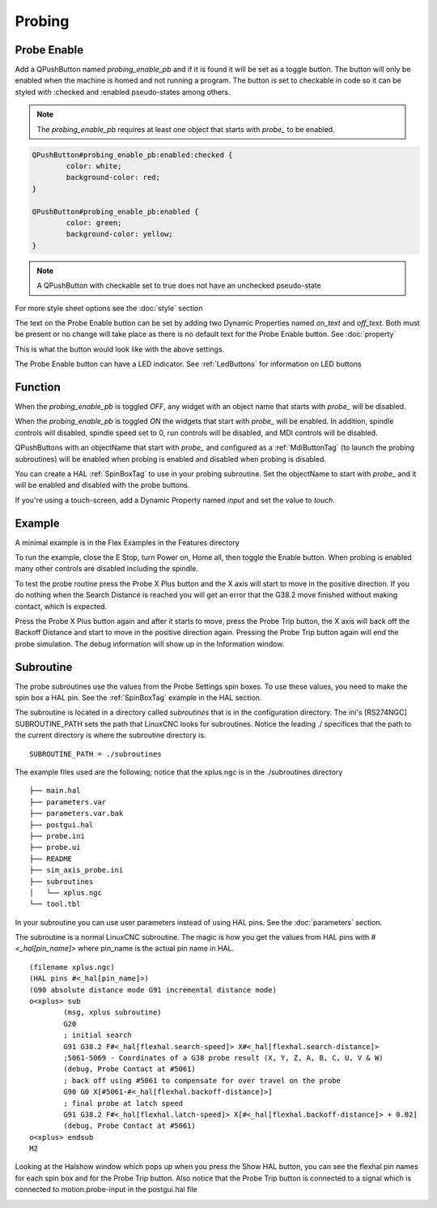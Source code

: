 Probing
=======

Probe Enable
------------

Add a QPushButton named `probing_enable_pb` and if it is found it will be set as
a toggle button. The button will only be enabled when the machine is homed and
not running a program. The button is set to checkable in code so it can be
styled with :checked and :enabled pseudo-states among others.

.. note:: The `probing_enable_pb` requires at least one object that starts with
   `probe_` to be enabled.

.. code-block:: css

	QPushButton#probing_enable_pb:enabled:checked {
		color: white;
		background-color: red;
	}

	QPushButton#probing_enable_pb:enabled {
		color: green;
		background-color: yellow;
	}

.. note:: A QPushButton with checkable set to true does not have an unchecked
   pseudo-state

For more style sheet options see the :doc:`style` section

The text on the Probe Enable button can be set by adding two Dynamic Properties
named `on_text` and `off_text`. Both must be present or no change will take
place as there is no default text for the Probe Enable button.
See :doc:`property`

.. image:: /images/probe-00.png
   :align: center

This is what the button would look like with the above settings.

.. image:: /images/probe-01.png
   :align: center

The Probe Enable button can have a LED indicator. See :ref:`LedButtons` for
information on LED buttons

Function
--------

When the `probing_enable_pb` is toggled `OFF`, any widget with an object name
that starts with `probe_` will be disabled.

When the `probing_enable_pb` is toggled `ON` the widgets that start with
`probe_` will be enabled. In addition, spindle controls will disabled, spindle
speed set to 0, run controls will be disabled, and MDI controls will be disabled.

QPushButtons with an objectName that start with `probe_` and configured as a
:ref:`MdiButtonTag` (to launch the probing subroutines) will be enabled when
probing is enabled and disabled when probing is disabled.

You can create a HAL :ref:`SpinBoxTag` to use in your probing subroutine. Set
the objectName to start with `probe_` and it will be enabled and disabled with
the probe buttons.

If you're using a touch-screen, add a Dynamic Property named `input` and set
the value to `touch`.

Example
-------

A minimal example is in the Flex Examples in the Features directory

.. image:: /images/probe-02.png
   :align: center

To run the example, close the E Stop, turn Power on, Home all, then toggle the
Enable button. When probing is enabled many other controls are disabled
including the spindle.

To test the probe routine press the Probe X Plus button and the X axis will
start to move in the positive direction. If you do nothing when the Search
Distance is reached you will get an error that the G38.2 move finished without
making contact, which is expected.

Press the Probe X Plus button again and after it starts to move, press the Probe
Trip button, the X axis will back off the Backoff Distance and start to move in
the positive direction again. Pressing the Probe Trip button again will end the
probe simulation. The debug information will show up in the Information window.

Subroutine
----------

The probe subroutines use the values from the Probe Settings spin boxes. To use
these values, you need to make the spin box a HAL pin. See the :ref:`SpinBoxTag`
example in the HAL section.

The subroutine is located in a directory called `subroutines` that is in the
configuration directory. The ini's [RS274NGC] SUBROUTINE_PATH sets the path
that LinuxCNC looks for subroutines. Notice the leading ./ specifices that the
path to the current directory is where the subroutine directory is.
::

	SUBROUTINE_PATH = ./subroutines

The example files used are the following; notice that the xplus.ngc is in
the ./subroutines directory
::

	├── main.hal
	├── parameters.var
	├── parameters.var.bak
	├── postgui.hal
	├── probe.ini
	├── probe.ui
	├── README
	├── sim_axis_probe.ini
	├── subroutines
	│   └── xplus.ngc
	└── tool.tbl

In your subroutine you can use user parameters instead of using HAL pins.
See the :doc:`parameters` section.

The subroutine is a normal LinuxCNC subroutine. The magic is how you get the
values from HAL pins with `#<_hal[pin_name]>` where pin_name is the actual
pin name in HAL.
::

	(filename xplus.ngc)
	(HAL pins #<_hal[pin_name]>)
	(G90 absolute distance mode G91 incremental distance mode)
	o<xplus> sub
		(msg, xplus subroutine)
		G20
		; initial search
		G91 G38.2 F#<_hal[flexhal.search-speed]> X#<_hal[flexhal.search-distance]>
		;5061-5069 - Coordinates of a G38 probe result (X, Y, Z, A, B, C, U, V & W)
		(debug, Probe Contact at #5061)
		; back off using #5061 to compensate for over travel on the probe
		G90 G0 X[#5061-#<_hal[flexhal.backoff-distance]>]
		; final probe at latch speed
		G91 G38.2 F#<_hal[flexhal.latch-speed]> X[#<_hal[flexhal.backoff-distance]> + 0.02]
		(debug, Probe Contact at #5061)
	o<xplus> endsub
	M2

Looking at the Halshow window which pops up when you press the Show HAL button,
you can see the flexhal pin names for each spin box and for the Probe Trip
button. Also notice that the Probe Trip button is connected to a signal which is
connected to motion.probe-input in the postgui.hal file

.. image:: /images/probe-03.png
   :align: center

